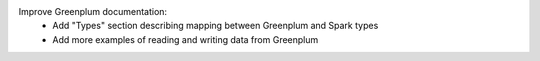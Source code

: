 Improve Greenplum documentation:
  * Add "Types" section describing mapping between Greenplum and Spark types
  * Add more examples of reading and writing data from Greenplum
